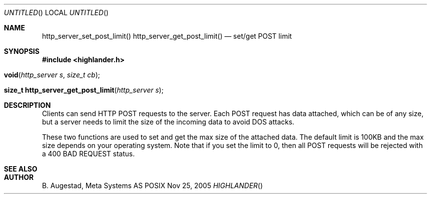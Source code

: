 .Dd Nov 25, 2005
.Os POSIX
.Dt HIGHLANDER
.Th http_server_set_post_limit 3
.Sh NAME
.Nm http_server_set_post_limit()
.Nm http_server_get_post_limit()
.Nd set/get POST limit
.Sh SYNOPSIS
.Fd #include <highlander.h>
.Fo void http_server_set_post_limit"
.Fa "http_server s"
.Fa "size_t cb"
.Fc
.Fo "size_t http_server_get_post_limit"
.Fa "http_server s"
.Fc
.Sh DESCRIPTION
Clients can send HTTP POST requests to the server. Each POST request
has data attached, which can be of any size, but a server needs to
limit the size of the incoming data to avoid DOS attacks. 
.Pp
These two functions are used to set and get the max size of the
attached data. The default limit is 100KB and the max size depends
on your operating system. Note that if you set the limit to 0,
then all POST requests will be rejected with a 400 BAD REQUEST status.
.Sh SEE ALSO
.Sh AUTHOR
.An B. Augestad, Meta Systems AS
